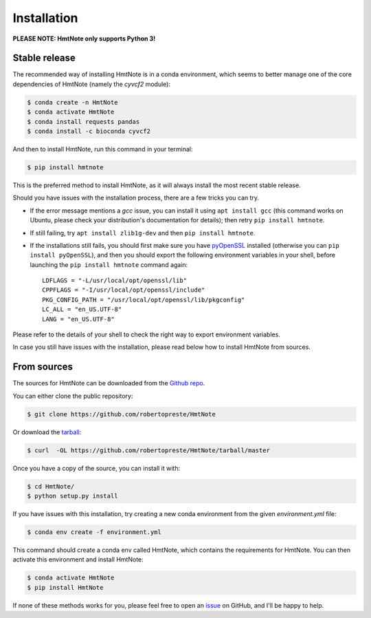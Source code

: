 ============
Installation
============

**PLEASE NOTE: HmtNote only supports Python 3!**

Stable release
--------------

The recommended way of installing HmtNote is in a conda environment, which seems to better manage
one of the core dependencies of HmtNote (namely the `cyvcf2` module):

.. code-block:: console

    $ conda create -n HmtNote
    $ conda activate HmtNote
    $ conda install requests pandas
    $ conda install -c bioconda cyvcf2

And then to install HmtNote, run this command in your terminal:

.. code-block:: console

    $ pip install hmtnote

This is the preferred method to install HmtNote, as it will always install the most recent stable
release.

Should you have issues with the installation process, there are a few tricks you can try.

* If the error message mentions a `gcc` issue, you can install it using ``apt install gcc`` (this command works on Ubuntu, please check your distribution's documentation for details); then retry ``pip install hmtnote``.

* If still failing, try ``apt install zlib1g-dev`` and then ``pip install hmtnote``.

* If the installations still fails, you should first make sure you have pyOpenSSL_ installed (otherwise you can ``pip install pyOpenSSL``), and then you should export the following environment variables in your shell, before launching the ``pip install hmtnote`` command again::

    LDFLAGS = "-L/usr/local/opt/openssl/lib"
    CPPFLAGS = "-I/usr/local/opt/openssl/include"
    PKG_CONFIG_PATH = "/usr/local/opt/openssl/lib/pkgconfig"
    LC_ALL = "en_US.UTF-8"
    LANG = "en_US.UTF-8"

Please refer to the details of your shell to check the right way to export environment variables.

In case you still have issues with the installation, please read below how to install HmtNote from
sources.

.. _pyOpenSSL: https://pyopenssl.org/en/stable/


From sources
------------

The sources for HmtNote can be downloaded from the `Github repo`_.

You can either clone the public repository:

.. code-block:: console

    $ git clone https://github.com/robertopreste/HmtNote

Or download the `tarball`_:

.. code-block:: console

    $ curl  -OL https://github.com/robertopreste/HmtNote/tarball/master

Once you have a copy of the source, you can install it with:

.. code-block:: console

    $ cd HmtNote/
    $ python setup.py install

If you have issues with this installation, try creating a new conda environment from the given
`environment.yml` file:

.. code-block:: console

    $ conda env create -f environment.yml

This command should create a conda env called HmtNote, which contains the requirements for HmtNote.
You can then activate this environment and install HmtNote:

.. code-block:: console

    $ conda activate HmtNote
    $ pip install HmtNote

If none of these methods works for you, please feel free to open an issue_ on GitHub, and I'll be happy to help.

.. _Github repo: https://github.com/robertopreste/HmtNote
.. _tarball: https://github.com/robertopreste/HmtNote/tarball/master
.. _issue: https://github.com/robertopreste/HmtNote/issues
